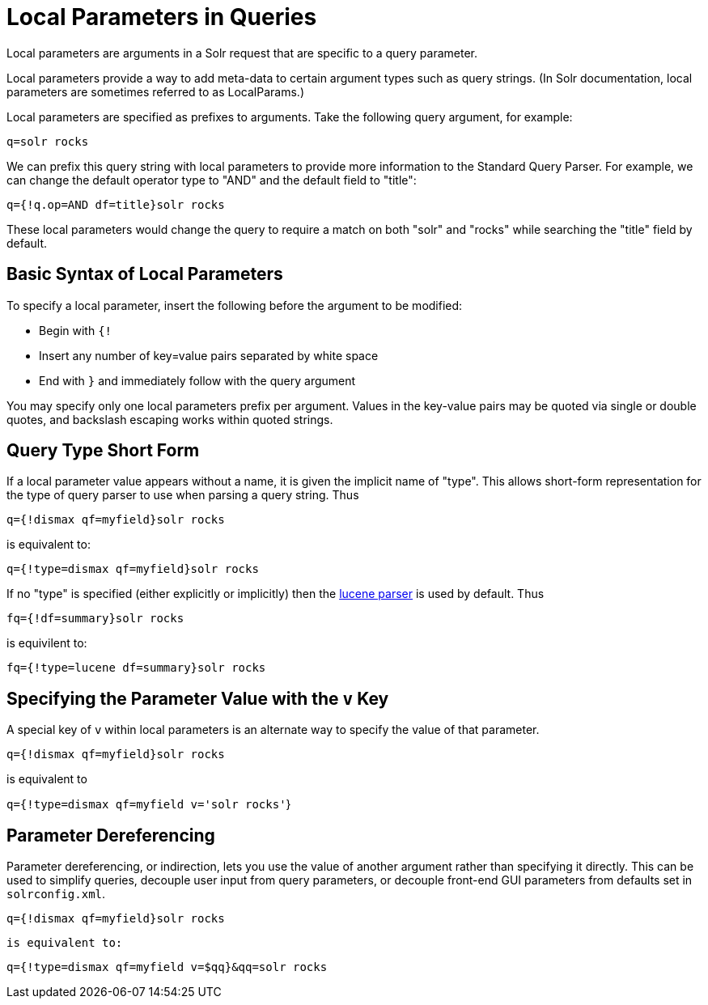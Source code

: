 = Local Parameters in Queries
:page-shortname: local-parameters-in-queries
:page-permalink: local-parameters-in-queries.html

Local parameters are arguments in a Solr request that are specific to a query parameter.

Local parameters provide a way to add meta-data to certain argument types such as query strings. (In Solr documentation, local parameters are sometimes referred to as LocalParams.)

Local parameters are specified as prefixes to arguments. Take the following query argument, for example:

`q=solr rocks`

We can prefix this query string with local parameters to provide more information to the Standard Query Parser. For example, we can change the default operator type to "AND" and the default field to "title":

`q={!q.op=AND df=title}solr rocks`

These local parameters would change the query to require a match on both "solr" and "rocks" while searching the "title" field by default.

[[LocalParametersinQueries-BasicSyntaxofLocalParameters]]
== Basic Syntax of Local Parameters

To specify a local parameter, insert the following before the argument to be modified:

* Begin with `{!`

* Insert any number of key=value pairs separated by white space

* End with `}` and immediately follow with the query argument

You may specify only one local parameters prefix per argument. Values in the key-value pairs may be quoted via single or double quotes, and backslash escaping works within quoted strings.

[[LocalParametersinQueries-QueryTypeShortForm]]
== Query Type Short Form

If a local parameter value appears without a name, it is given the implicit name of "type". This allows short-form representation for the type of query parser to use when parsing a query string. Thus

`q={!dismax qf=myfield}solr rocks`

is equivalent to:

`q={!type=dismax qf=myfield}solr rocks`

If no "type" is specified (either explicitly or implicitly) then the <<the-standard-query-parser.adoc#the-standard-query-parser,lucene parser>> is used by default. Thus

`fq={!df=summary}solr rocks`

is equivilent to:

`fq={!type=lucene df=summary}solr rocks`

== Specifying the Parameter Value with the `v` Key

A special key of `v` within local parameters is an alternate way to specify the value of that parameter.

`q={!dismax qf=myfield}solr rocks`

is equivalent to

`q={!type=dismax qf=myfield v='solr rocks'`}

[[LocalParametersinQueries-ParameterDereferencing]]
== Parameter Dereferencing

Parameter dereferencing, or indirection, lets you use the value of another argument rather than specifying it directly. This can be used to simplify queries, decouple user input from query parameters, or decouple front-end GUI parameters from defaults set in `solrconfig.xml`.

`q={!dismax qf=myfield}solr rocks`

`is equivalent to:`

`q={!type=dismax qf=myfield v=$qq}&qq=solr rocks`
